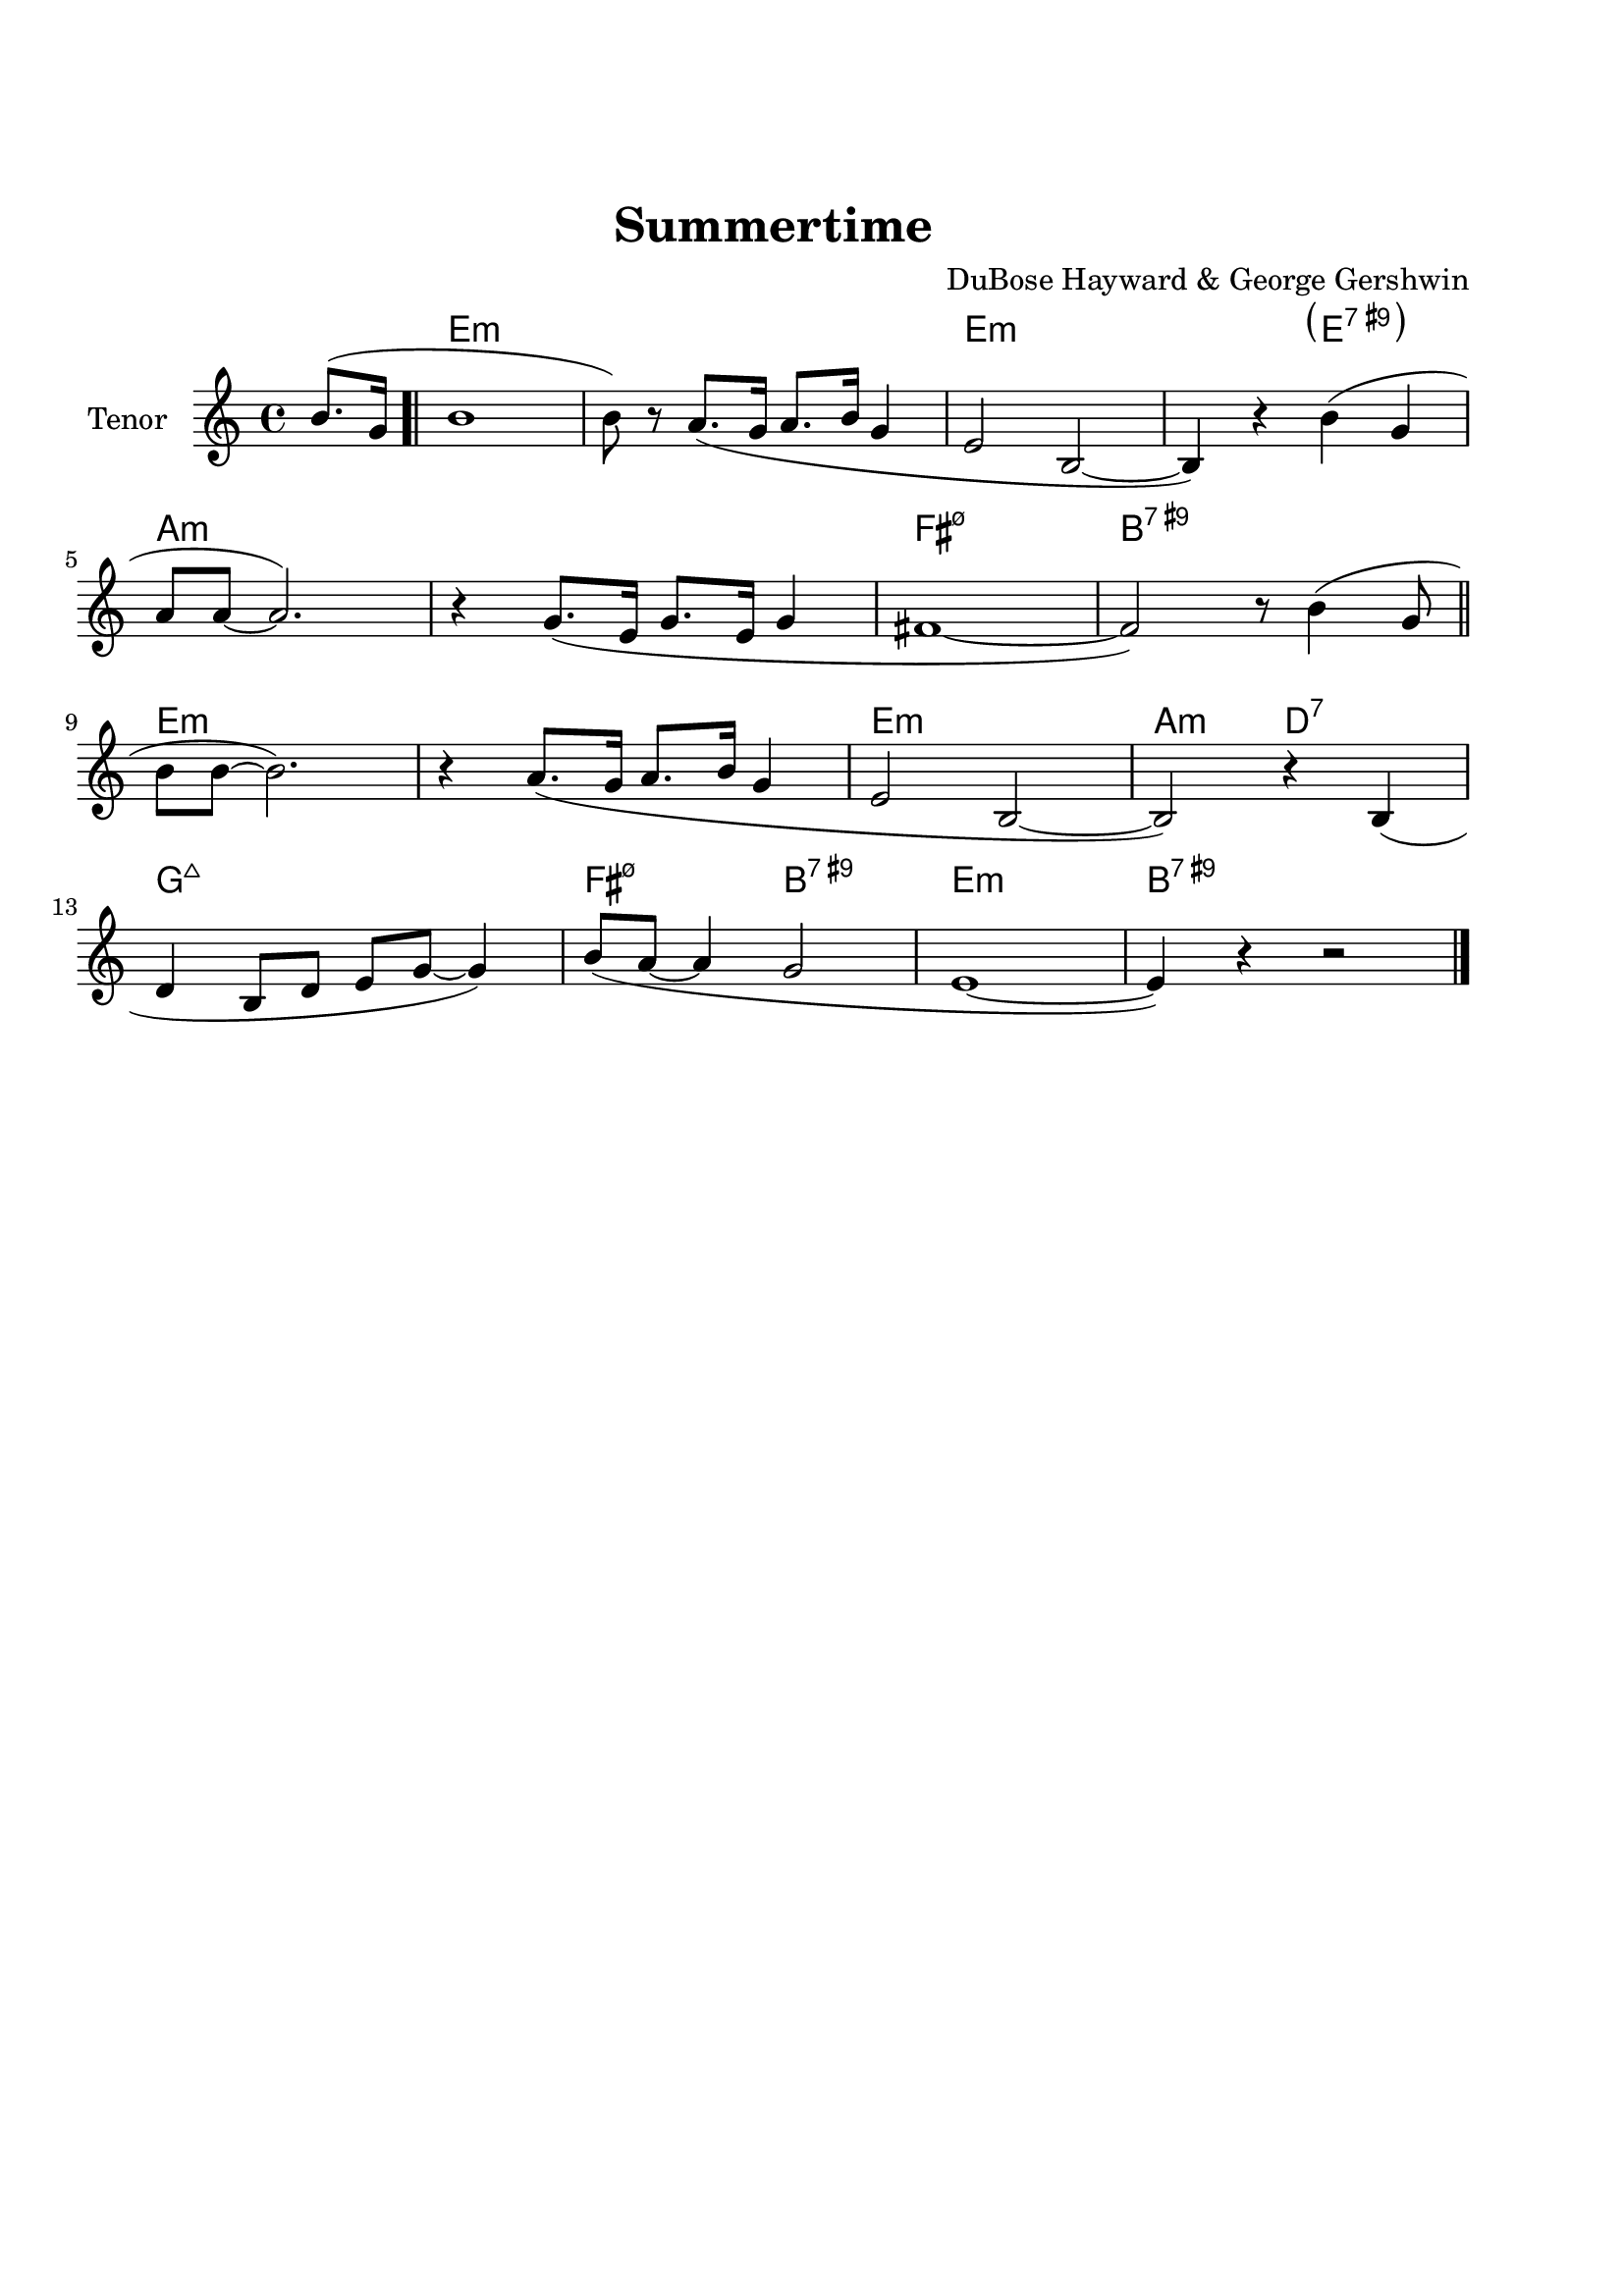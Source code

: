 \version "2.22.1"


\paper {
  top-margin = 25
  bottom-margin = 20
  left-matgin = 20
  right-margin = 20
}


\book {

  \bookpart {
    \header {
      title = "Summertime"
      composer = "DuBose Hayward & George Gershwin"
      tagline = ##f
    }
    \score {
      <<
        \new ChordNames {
          \chordmode {
            s4 |
            e1:m | s | e:m | s2 \parenthesize e:7.9+ |
            a1:m | s | fis:m7.5- | b:7.9+ |
            e:m | s | e:m | a2:m d:7 |
            g1:7+ | fis2:m7.5- b:7.9+ | e1:m |b:7.9+ |
          }
        }
        \new Staff {
          \set Staff.instrumentName = #"Tenor "
          \relative c'' {
            \clef treble
            \key c \major
            \time 4/4
            \partial 4  b8.( g16 \bar ".|"
            b1 | b8) r a8.( g16 a8. b16 g4 | e2 b~ | b4) r b'( g | \break
            a8 a~ a2.) | r4 g8.( e16 g8. e16 g4 | fis1~ | fis2) r8 b4( g8 \bar "||" \break
            b8 b~ b2.) | r4 a8.( g16 a8. b16 g4 | e2 b~ | b) r4 b( | \break
            d b8 d e g~ g4) | b8( a~ a4 g2 | e1~ | e4) r4 r2 \bar "|."
          }
        }
      >>
    }
  }

  \bookpart {
    \header {
      title = "Mr P.C."
      composer = "John Coltrane"
      tagline = ##f
    }
    \score {
      <<
        \new ChordNames {
          \chordmode {
            c1:m | s | c2:m bes/c | c1:m |
            f:m | s | c2:m bes/c | c1:m |
            aes:7 | g:7.9+ | c2:m bes/c | c1:m |
          }
        }
        \new Staff {
          \set Staff.instrumentName = #"Flute "
          \relative c'' {
            \clef treble
            \key bes \major
            \time 4/4
            c8 c d d ees ees f f | g4. f8 ees c r bes | c2 bes4. c8~ | c4 r r2 | \break
            f8 f g g aes aes bes bes | c4. bes8 g f r ees | c2 bes4. c8~ | c4 r ees8 c ees ges | \break
            r f4.~ f4. ges8 | r f4^- ees8 f4( ees^.) | c2 bes4. c8~ | c4 r r2 \bar "|."
          }
        }
      >>
    }
  }

  \bookpart {
    \header {
      title = "Perdido"
      composer = "Juan Tizol"
      tagline = ##f
    }
    \score {
      <<
        \new ChordNames {
          \chordmode {
            s8 |
            c1:m | f:7 | bes4 ees2.:7 | d2:m  g:7+ |
            c1:m | c2:m f:7 | bes2. ees4:7 | d2:m g:7+ |
            c1:m | f:7 | bes4 ees2.:7 | d2:m  g:7+ |
            c1:m | c2:m f:7 | bes1 | s1 |
            d:7 | s | g:7 | s |
            c:7 | s | f:7 | s |
            c1:m | f:7 | bes4 ees2.:7 | d2:m  g:7+ |
            c1:m | c2:m f:7 | bes1 | s1 |
          }
        }
        \new Staff {
          \set Staff.instrumentName = #"Flute "
          \relative c' {
            \clef treble
            \key bes \major
            \time 4/4
            \partial 8 c8 \bar ".|"
            ees f~ f2 r8 c8 | ees f4 c8 ees f4 bes,8 |
            d f~ f2 r8 bes, | d f4 bes,8 d f4 c8 | \break
            ees8 f~ f2 r8 c | \tuplet 3/2 { ees4 f d' } c4. f,8 |
            g bes~ bes2. | r2 r4 r8 c, \bar "||" \break
            ees f~ f2 r8 c8 | ees f4 c8 ees f4 bes,8 |
            d f~ f2 r8 bes, | d f4 bes,8 d f4 c8 | \break
            ees8 f~ f2 r8 c | \tuplet 3/2 { ees4 f d' } c4. f,8 |
            g bes~ bes2.~ | bes2 r \bar"||" \break
            d1 | \tuplet 3/2 { a4 b c } d d8 e~ |
            e1 | b8 a~ a2. | \break
            c1 | \tuplet 3/2 { g4 a bes } c c8 d~ |
            d1 | a8 g~ g2 r8 c,8 \bar "||" \break
            ees f~ f2 r8 c8 | ees f4 c8 ees f4 bes,8 |
            d f~ f2 r8 bes, | d f4 bes,8 d f4 c8 | \break
            ees8 f~ f2 r8 c | \tuplet 3/2 { ees4 f d' } c4. f,8 |
            g bes~ bes2.~ | bes2 r \bar"|."
          }
        }
      >>
    }
  }

  \bookpart {
    \header {
      title = "Blue Monk"
      composer = "Thelonious Monk"
      tagline = ##f
    }
    \score {
      <<
        \new ChordNames {
          \chordmode {
            c1 | f:7 | c2 g:7 | c c:7 |
            f1 | f:m7-.5- | c2 g:7 | c1 |
            g:7 | s | c | s2 \parenthesize g:7 |
          }
        }
        \new Staff {
          \set Staff.instrumentName = #"Tenor "
          \relative c'' {
            \clef treble
            \key c \major
            \time 4/4
            e8 f fis g~ g2 | a8 ais b c~ c2 | g8 a g ges f g, dis' e~ | e ees4 d8~ d2 | \break
            a'8 ais b c~ c2 | c8 cis d dis~ dis2 | g,8 a g ges f g, dis' e~ | e2. \tuplet 3/2 {g8 g g } | \break
            g g,4.~ g2 | g'8 a g ges f g, dis' e~ | e4 g8 a g ges f g, dis' e4.~ e2 \bar "|."
          }
        }
      >>
    }
  }

  \bookpart {
    \header {
      title = "Autumn Leaves"
      composer = "Joseph Kosma"
      tagline = ##f
    }
    \score {
      <<
        \new ChordNames {
          \chordmode {
            s2. |
            d1:m | g:7 | c:7+ | f:7+.4+ |
            b:m7.5- | e:7.9+ | a:m | s |
            d1:m | g:7 | c:7+ | f:7+.4+ |
            b:m7.5- | e:7.4+ | a:m | s |
            b:m7.5- | e:7.9+ | a:m | s |
            d:m | g:7 | c:7+ | f:7+.4+ |
            b:m7.5- | e:7.9+ | a2:m d:7 | g:m c:7 |
            f1:7+ | b2:m7.5- e:7.9+ | a1:m | a:7.9+ |
          }
        }
        \new Staff {
          \set Staff.instrumentName = #"Tenor "
          \relative c'' {
            \clef treble
            \key c \major
            \time 4/4
            \partial 2. a4 b c \bar ".|"
            f1~ | f4 g, a b | e2 e~ | e4 f, g a | \break
            d1~ | d4 e, fis gis | c1 | r4 a b c \bar "||" \break
            f1~ | f4 g, a b | e2 e~ | e4 f, g a | \break
            d1~ | d4 b d c | a1 | r2 gis4 a \bar "||" \break
            b e, b'2~ | b4 b a b | c1~ | c4 c b c | \break
            d1~ | d4 g,4 g' f | e1~ | e2 dis4 e \bar "||" \break
            f f d d | b2. f'4 | e2 e~ | e a, | \break
            d2. c4 | b2 c4 e, | a1 | R \bar "|."
          }
        }
      >>
    }
  }

  \bookpart {
    \header {
      title = "Interplay"
      composer = "Bill Evans"
      tagline = ##f
    }
    \score {
      <<
        \new ChordNames {
          \chordmode {
            f1:m | bes:m | f:m | f:7.9+ |
            bes:m | s | f:m | aes:7 |
            g2.:m7.5- \parenthesize c4:7.9+ | c1:7.9+ | f2:m d:m7.5- | des:7+ ges:7+ |
          }
        }
        \new Staff {
          \set Staff.instrumentName = #"Flute "
          \relative c' {
            \clef treble
            \key aes \major
            \time 4/4
            f4. c'8 r aes r f |
            \tuplet 3/2 { bes4 c8 } \tuplet 3/2 { r g ees } f4 r8 aes |
            g f bes aes des c aes f |
            des f \tuplet 3/2 { g ees f } r4 f'^-~ | \break
            f4. c8 bes4 des8 f |
            c bes \tuplet 3/2 { r ees f } bes,4 r8 des |
            ees f c des \tuplet 3/2 { bes4 ees8 } \tuplet 3/2 { c aes f'~ } |
            \tuplet 3/2 { f des bes } \tuplet 3/2 { c aes f } r4 c'^-~ | \break
            c bes^-~ \tuplet 3/2 { bes g8 } c4^-~ |
            \tuplet 3/2 { c des8~ } \tuplet 3/2 { des bes g } c4 r8 des~ |
            des c \tuplet 3/2 { aes f c } \tuplet 3/2 { des f aes } \tuplet 3/2 { c g f } |
            \tuplet 3/2 { bes aes f } \tuplet 3/2 { g aes f } r2 \bar "|."
          }
        }
      >>
    }
  }

  \bookpart {
    \header {
      title = "Summer Samba"
      composer = "Marcos Valle & Sergio Valle"
      tagline = ##f
    }
    \score {
      <<
        \new ChordNames {
          \chordmode {
            f1:7+ | s | b:m7.5- | e:7.9+ |
            bes:7+ | s | ees:7 | s |
            a:m | d:7.9- | g:m | e2:m7.5- a:7.9+ |
            d1:m | g:7 | g:m | des4:7 c2.:7 |
            f1:7+ | s | b:m7.5- | e:7.9+ |
            bes:7+ | s | ees:7 | s |
            a:m | d:7.9- | g:m | c:7.9- |
            f:7+ | bes:7 | f:7+ | g:m/c |
          }
        }
        \new Staff {
          \set Staff.instrumentName = #"Flute "
          \relative c' {
            \clef treble
            \key f \major
            \time 4/4
            a8 c d4 e8 ees d4 | a8 c d e~ e ees d4 |
            a8 c d4 e8 ees d4 | gis,8 c d e~ e ees d4 | \break
            d8 f g4 a8 aes g4 | d8 f g a~ a aes g4 |
            des8 f g4 a8 aes g4 | des8 f g a~ a aes g4 \bar "||" \break
            r c c,2~ | c ees'8 d c bes |
            a1~ | a2 c8 b bes a | \break
            g1~ | g2 a8 aes g ges |
            f d f d f d f aes~ | aes f g4 r2 \bar "||" \break
            a,8 c d4 e8 ees d4 | a8 c d e~ e ees d4 |
            a8 c d4 e8 ees d4 | gis,8 c d e~ e ees d4 | \break
            d8 f g4 a8 aes g4 | d8 f g a~ a aes g4 |
            des8 f g4 a8 aes g4 | des8 f g a~ a aes g4 \bar "||" \break
            r c c,2~ | c ees'8 d c bes |
            a1~ | a | \break
            g8 ges f4 f8 fis g4 | g8 ges f4 f8 fis g4 |
            f1 | R \bar "|."
          }
        }
      >>
    }
  }

  \bookpart {
    \header {
      title = "There will never be another you"
      composer = "Harry Warren"
      tagline = ##f
    }
    \score {
      <<
        \new ChordNames {
          \chordmode {
            s4 |
            ees1 | s | d:m7.5- | g:7.9+ |
            c:m | s | bes:m | ees:7 |
            aes | des:7.4+ | ees | c:m |
            f:7.4+ | s | f:m | bes:7 |
            ees1 | s | d:m7.5- | g:7.9+ |
            c:m | s | bes:m | ees:7 |
            aes | des:7.4+ | ees | a2:m d:7 |
            ees aes:7 | g:m c:7.9+ | f:m bes:7 | ees \parenthesize bes:7 |
          }
        }
        \new Staff {
          \set Staff.instrumentName = #"Flute "
          \relative c' {
            \clef treble
            \key ees \major
            \time 4/4
            \partial 4 bes4 \bar ".|"
            c d ees f | g bes f4. ees8 | f1~ | f2. g4 | \break
            ees f g bes | c ees c4. bes8 | c1~ | c2. bes4 \bar"||" \break
            ees c bes aes | g f g4. aes8 | bes4 g f ees f ees f4. ees8 | \break
            d'4 c bes a | g f g f | aes1~ | aes2. bes,4 \bar "||" \break
            c d ees f | g bes f4. ees8 | f1~ | f2. g4 | \break
            ees f g bes | c ees c4. bes8 | c1~ | c2. bes4 \bar "||" \break
            ees c bes aes | g f g4. aes8 | bes4 g f ees d'2. c4 | \break
            bes ees d c | bes ees, bes' aes | f2 g | ees1 \bar "|."
          }
        }
      >>
    }
  }

  \bookpart {
    \header {
      title = "Comin' Home Baby"
      composer = "Earl Hagen"
      tagline = ##f
    }
    \score {
      <<
        \new ChordNames {
          \chordmode {
            s4. |
            a1:m | s | s | s |
            d:m | s | a:m | s |
            c:7 | b2:7 bes:7 | a1:m | s |
          }
        }
        \new Staff {
          \set Staff.instrumentName = #"Tenor "
          \relative c'' {
            \clef treble
            \key g \major
            \time 4/4
            \partial 4. a8 c e^^ \bar ".|"
            R1 | r8 a, c e d c a g | a4^^ r r2 | r r8 a c e | \break
            d d r4 r2 | r8 a c e d c a g | a4^^ r r2 | r r8 a c4^^ | \break
            e1 | dis2 d | c8 a^^ r4 r2 | e8^^ r e4 r2 \bar "|." 
          }
        }
      >>
    }
  }

  \bookpart {
    \header {
      title = "Straight, No Chaser"
      composer = "Thelonous Monk"
      tagline = ##f
    }
    \score {
      <<
        \new ChordNames {
          \chordmode {
            s8 |
            f1:7 | bes:7 | f:7 | s |
            bes:7 | s | f:7 | a2:m7 d:7 |
            g1:m7 | c:7 | f:7 | s |
          }
        }
        \new Staff {
          \set Staff.instrumentName = #"Flute "
          \relative c' {
            \clef treble
            \key f \major
            \time 4/4
            \partial 8 c8 \bar ".|"
            f g gis a~ a c, f g | gis a bes aes~ aes4. c,8 |
            f g gis a~ a c, f g | gis a  bes c, f g aes4 | \break
            r8 c, f g gis a bes aes~ | aes1 |
            r8 c, f g gis a4 c,8 | f g gis a~ a c, f g | \break
            gis a bes c, cis d dis e~ | e f fis g gis a bes c, |
            f g gis a~ a2~ | a1 \bar "|."
          }
        }
      >>
    }
  }

  \bookpart {
    \header {
      title = "Garôta De Ipanema"
      composer = "Antonio Carlos Jobim"
      tagline = ##f
    }
    \score {
      <<
        \new ChordNames {
          \chordmode {
            f1:7+ | s | g:7 | s |
            g:m | ges:7 | f:7+ | ges:7
            f1:7+ | s | g:7 | s |
            g:m | ges:7 | f:7+ | s |
            ges:7+ | s | b:7.4+ | s |
            fis:m | s | a:m/d | d:7 |
            g:m | s | bes:m/ees | ees:7 |
            a:m | d:7.4+.9+ | g:m | c:7.4+.9- |
            f:7+ | s | g:7 | s |
            g:m | ges:7 | f:7+ | ges:7 |
          }
        }
        \new Staff {
          \set Staff.instrumentName = #"Flute "
          \relative c'' {
            \clef treble
            \key f \major
            \time 4/4
            g4. e8 e4 d8 g~ | g4 e8 e~ e e d g~ |
            g4 e e d8 g~ | g g e e~ e e d f~ | \break
            f d4 d8~ d d c e~ | e c4 c8~ c c bes4 |
            r bes2. | R1 \bar "||" \break
            g'4. e8 e4 d8 g~ | g4 e8 e~ e e d g~ |
            g4 e e d8 g~ | g g e e~ e e d f~ | \break
            f d4 d8~ d d c e~ | e c4 c8~ c c bes4 |
            r bes2. | R1 \bar "||" \break
            f'1~ | \tuplet 3/2 { f4 ges f } \tuplet 3/2 { ees f ees } |
            cis4. dis8~ dis2~ | dis2. r8 gis~ | \break
            gis1~ | \tuplet 3/2 { gis4 a gis } \tuplet 3/2 { fis gis fis } |
            e4. fis8~ fis2~ | fis2. r8 a~ \bar "||" \break
            a1~ | \tuplet 3/2 { a4 bes a } \tuplet 3/2 { g a g } |
            f4. g8~ g2~ | g2 \tuplet 3/2 { r4 a bes } | \break
            \tuplet 3/2 { c c, d } \tuplet 3/2 { e f g } | gis2.  a4 |
            \tuplet 3/2 { bes bes, c } \tuplet 3/2 { d e f } | fis2. r4 \bar "||" \break
            g4. e8 e4 d8 g~ | g4 e8 e~ e e d g~ |
            g4 e e d8 g~ | g g e e~ e e d a'~ | \break
            a4. f8 f f d c'~ | c4. e,8 \tuplet 3/2 { e4 e d } |
            f1 | R1 \bar "|."
          }
        }
      >>
    }
  }

  \bookpart {
    \header {
      title = "Cantaloupe Island"
      composer = "Herbie Hancock"
      tagline = ##f
    }
    \score {
      <<
        \new ChordNames {
          \chordmode {
            g1:m | s | s | s |
            g:m | s | s | s |
            ees:7 | s | s | s |
            e:m | s | s | s |
            g:m | s | s | s |
          }
        }
        \new Staff {
          \set Staff.instrumentName = #"Tenor "
          \relative c'' {
            \clef treble
            \key c \major
            \time 4/4
            R1 | R | R | r2 r4 g8^- g^. \bar ".|" \break
            r2 bes8( c^.) c4^>~ | c4. bes8( c d^.) f,( g^.) | R1 | r2 r4 g8^- g^. \bar "||"  \break
            r2 bes8( c^.) c4^>~ | c4. bes8( c d^.) f,( g^.) | R1 | r2 d'8( f^.) d( f^.) \bar "||" \break
            g,4.^^ g8^>~ g2 | r2 d'8( f^.) d( f^.) | g,4.^^ g8^>~ g2 | R1 \bar "||" \break
            R1 | R | R | R \bar "|."
          }
        }
      >>
    }
  }

  \bookpart {
    \header {
      title = "Serenade To A Cuckoo"
      composer = "Roland Kirk"
      tagline = ##f
    }
    \score {
      <<
        \new ChordNames {
          \chordmode {
            f2:m f:m/ees | f:m/des f:m/c | f2:m f:m/ees | f:m/des f:m/c |
            f2:m f:m/ees | f:m/des f:m/c | f2:m f:m/ees | f:m/des f:m/c |
            bes:m7 ees:7 | aes:7+ des:7+ | g:m7.5- c:7 | f:m f:7 |
            bes:m7 ees:7 | aes:7+ des:7+ | g:m7.5- c:7 | f1:m |
          }
        }
        \new Staff {
          \set Staff.instrumentName = #"Flute "
          \relative c'' {
            \clef treble
            \key aes \major
            \time 4/4
            r8 c4^. f,8 c'4. f,8 | c' c bes bes aes f4 ees8 |
            f4 f8 f aes aes4 c8~ | c1 | \break
            r8 c4^. f,8 c'4. f,8 | c' c bes bes aes f4 ees8 |
            f4 f8 f aes f ees f~ | f1 \bar "||" \break
            r8 f'4^^ r8 bes,2 | r8 ees4^^ r8 aes,2 |
            r8 des4 r8 g,2 | g8 aes bes c~ c2 | \break
            r8 f4^^ r8 bes,2 | r8 ees4^^ r8 aes,2 |
            r8 des4 r8 g,2 | g8 aes g f~ f2 \bar "|."
          }
        }
      >>
    }
  }

  \bookpart {
    \header {
      title = "Satin Doll"
      composer = "Billy Strayhorn, Duke Ellington & Johnny Mercer"
      tagline = ##f
    }
    \score {
      <<
        \new ChordNames {
          \chordmode {
            d2:m g:7 | d:m g:7 | e:m a:7 | e:m a:7 |
            a:m d:7 | aes:m des:7 | c:7 b:7 | bes:7 a:7 |
            d2:m g:7 | d:m g:7 | e:m a:7 | e:m a:7 |
            a:m d:7 | aes:m des:7 | c1 | s |
            g:m | c:7 | f | s |
            a:m | d:7 | g:7 | s |
            d2:m g:7 | d:m g:7 | e:m a:7 | e:m a:7 |
            a:m d:7 | aes:m des:7 | c1 | a:7 |
          }
        }
        \new Staff {
          \set Staff.instrumentName = #"Flute "
          \relative c'' {
            \clef treble
            \key c \major
            \time 4/4
            a8. g16 a8 g~ g a4. | r8 a4. g8 a4. | b8. a16 b8 a~ a b4. | r8 b4. a8 b4. | \break
            r8 d4. c8 d4. | r8 bes4. aes4 bes8 g~ | g1~ | g4 r r2 \bar"||" \break
            a8. g16 a8 g~ g a4. | r8 a4. g8 a4. | b8. a16 b8 a~ a b4. | r8 b4. a8 b4. | \break
            r8 d4. c8 d4. | r8 bes4. aes4 bes8 g~ | g1 | r2 r4 r8 g \bar"||" \break
            c4 bes8. a16 g8. a16 bes4 | c4 bes8. a16 g8. a16 bes8 c~ | c1~ | c2. r8 c | \break
            d8. c16 b8 a~ a8. b16 c4 | d8. c16 b8 a~ a8. b16 c8 d~ | d1~ | d8 r r4 r2 \bar"||" \break
            a8. g16 a8 g~ g a4. | r8 a4. g8 a4. | b8. a16 b8 a~ a b4. | r8 b4. a8 b4. | \break
            r8 d4. c8 d4. | r8 bes4. aes4 bes8 g~ | g1~ | g4 r r2 \bar"|."
          }
        }
      >>
    }
  }

  \bookpart {
    \header {
      title = "Blue Bossa"
      composer = "Kenny Dorham"
      tagline = ##f
    }
    \score {
      <<
        \new ChordNames {
          \chordmode {
            s4 |
            d1:m | s | g:m | s |
            e:m7.5- | a:7.9+ | d:m | s |
            f:m | bes:7 | ees:7+ | s |
            e:m7.5- | a:7.9+ | d:m | e2:m7.5- a:7.9+ |
          }
        }
        \new Staff {
          \set Staff.instrumentName = #"Tenor "
          \relative c'' {
            \clef treble
            \key f \major
            \time 4/4
            \partial 4 a4^^ \bar ".|"
            a'4.( g8 f e4^. d8~ | d2~ d8) c r bes~ | bes2~ bes8 a' r g~ | g1 | \break
            g4.( f8 e d4^. c8~ | c2~ c8) bes r a~ | a2~  a8 g' r f~ | f1 \bar "||" \break
            f4.( ees8 d c4^. bes8~ | bes2~ bes8) aes r aes~ | aes4. g8 c4. bes8 | bes2. r4 | \break
            bes^^ a8( c c4.) bes8 | bes4^^ a8( c c4.) bes8( | a1~ | a2) r2 \bar "|."
          }
        }
      >>
    }
  }

  \bookpart {
    \header {
      title = "Now's The Time"
      composer = "Charlie Parker"
      tagline = ##f
    }
    \score {
      <<
        \new ChordNames {
          \chordmode {
            s8 |
            g1 | c | g | g:7 |
            c:7 | s | g:7 | s2 b:m7-.5- |
            a1:m | d:7 | g:7 | d:7 | 
          }
        }
        \new Staff {
          \set Staff.instrumentName = #"Tenor "
          \relative c' {
            \clef treble
            \key c \major
            \time 4/4
            \partial 8 d8 \bar ".|"
            g g a d, g4 r8 d | g g a d, g4 r8 d |
            g g a d, g g a d, | g g a d, g4 r8 d | \break
            g g a d, g c,~ c4 | g'8 g a d, g cis,~ cis4 |
            g'8 g a d, g g a d, | g g a d, g4 r8 bes~ | \break
            \tuplet 3/2 { bes16 c bes } g8 e dis e4 r | r8 a~ a4 g8 a g f |
            r d r4 d r | R1 \bar "|."
          }
        }
      >>
    }
  }

  \bookpart {
    \header {
      title = "I Got Rythm"
      composer = "Ira Gershwin & George Gershwin"
      tagline = ##f
    }
    \score {
      <<
        \new ChordNames {
          \chordmode {
            c2:7+ a:m | d:m g:7 | e:m a:7 | d:m g:7 |
            g:m c:7 | f:7+ bes:7 | d:m/g g:7 | c:7+ g:7.9+ |
            c:7+ a:m | d:m g:7 | e:m a:7 | d:m g:7 |
            g:m c:7 | f:7+ bes:7 | d:m/g g:7 | c1:7+ |
            e:7 | s | a:7 | s |
            d:7 | s | g:7 | s |
            c2:7+ a:m | d:m g:7 | e:m a:7 | d:m g:7 |
            g:m c:7 | f:7+ bes:7 | d:m/g g:7 | c:7+ g:7.9+ |
          }
        }
        \new Staff {
          \set Staff.instrumentName = #"Tenor "
          \relative c'' {
            \clef treble
            \key c \major
            \time 4/4
            r4 g~ g8 a4. | c d8~ d2 | r4 d~ d8 c4. | a g8~ g2 | \break
            r4 g~ g8 a4. | c4. d8~ d f4 d8 | e4 e d8 e d4 | c2. r4 \bar "||" \break
            r g~ g8 a4. | c d8~ d2 | r4 d~ d8 c4. | a g8~ g2 | \break
            r4 g~ g8 a4. | c d8~ d f4 d8 | e4 e d8 e d4 | c1 \bar "||" \break
            r4 e~ e8 e4. | e fis8~ fis2 | r4 e~ e8 e4. | e a,8~ a2 | \break
            r4 d~ d8 d4. | d e8~ e2 | r4 d~ d8 d4. | d1 \bar "||" \break
            r4 g,~ g8 a4. | c d8~ d2 | r4 d~ d8 c4. | a g8~ g2 | \break
            r4 g~ g8 a4. | c4. d8~ d f4 d8 | e4 e d8 e d4 | c2. r4 \bar "|."
          }
        }
      >>
    }
  }

  \bookpart {
    \header {
      title = "Maiden Voyage"
      composer = "Herbie Hancock"
      tagline = ##f
    }
    \score {
      <<
        \new ChordNames {
          \chordmode {
            s4 |
            a1:m/d | s | s | s | c:m/f | s | s | s |
            a:m/d | s | s | s | c:m/f | s | s | s |
            bes:m/ees | s | s | s | des:m | s | s | s |
            a:m/d | s | s | s | c:m/f | s | s | s |
          }
        }
        \new Staff {
          \set Staff.instrumentName = #"Flute "
          \relative c'' {
            \clef treble
            \key c \major
            \time 4/4
            \partial 4 a8( d \bar ".|"
            d1~ | d~ | d2) r | r r4 c8( d | \break
            ees f c2.~ | c1~ c2) r | r r4 a8( d \bar "||" \break
            d1~ | d~ | d2) r | r r4 c8( d | \break
            ees f c2.~ | c1~ c2) r | r r4 c8( f \bar "||" \break
            f1~ | f | f2) r | r r4 ees8( e | \break
            e fis cis2.~ | cis1~ | cis2) r | r r4 a8( d | \bar "||" \break
            d1~ | d~ | d2) r | r r4 c8( d | \break
            ees f c2.~ | c1~ c2) r | R1 \bar "|."
          }
        }
      >>
    }
  }

  \bookpart {
    \header {
      title = "You And The Night An The Music"
      composer = "Arthur Schwartz"
      tagline = ##f
    }
    \score {
      <<
        \new ChordNames {
          \chordmode {
            c1:m6.9 | d2:m7.5- g:7.9+ | g:m7.5- c:7.9- | f1:m |
            d:m7.5- | g:7 | c:7+ | d2:m g:7.9+ |
            c1:m6.9 | d2:m7.5- g:7.9+ | g:m7.5- c:7.9- | f1:m |
            d:m7.5- | g:7 | c:7+ | s |
            aes:7 | s | g:7 | d2:m g:7 |
            aes1:7 | a2:m d:7 | g:7 d:m7.5- | g:7 g:7.9+ |
            c1:m | d2:m7.5- g:7.9+ | g:m7.5- c:7.9- | f1:m |
            d2:m7.5- g:7.9- | c:m7+ a:m7.5- | d:7.9+ g:7.9- | c:m g:7.9+ |
          }
        }
        \new Staff {
          \set Staff.instrumentName = #"Flute "
          \relative c'' {
            \clef treble
            \key ees \major
            \time 4/4
            \tuplet 3/2 { g4 aes fis } \tuplet 3/2 { g aes fis } | g g2. |
            \tuplet 3/2 { g4 aes fis } g8 c4 g8 | f1 | \break
            \tuplet 3/2 { f4 g e } \tuplet 3/2 { f g e } | f f2 g4 |
            e1 | R \bar "||" \break
            \tuplet 3/2 { g4 aes fis } \tuplet 3/2 { g aes fis } | g g2. |
            \tuplet 3/2 { g4 aes fis } g8 c4 g8 | f1 | \break
            \tuplet 3/2 { f4 g e } \tuplet 3/2 { f g e } | f f2 g4 |
            e1 | r4 g a c \bar "||" \break
            \tuplet 3/2 { ees f d } \tuplet 3/2 { ees f d } | ees ees2 c4 |
            \tuplet 3/2 { d ees cis } \tuplet 3/2 { d ees cis } | d1 | \break
            \tuplet 3/2 { c4 d b } \tuplet 3/2 { c d b } | c c2 d4 |
            b4. g8 aes4. f8 | g1 \bar "||" \break
            \tuplet 3/2 { g4 aes fis } \tuplet 3/2 { g aes fis } | g g2. |
            \tuplet 3/2 { g4 aes fis } g8 c4 g8 | f1 | \break
            \tuplet 3/2 { f4 g e } \tuplet 3/2 { f g aes } | f a b c |
            ees2 d | c2. r4 \bar "|."
          }
        }
      >>
    }
  }

  \bookpart {
    \header {
      title = "Song For My Father"
      composer = "Horace Silver"
      tagline = ##f
    }
    \score {
      <<
        \new ChordNames {
          \chordmode {
            s4. |
            f1:m | s | ees:7 | s | des:7 | c:7 | f:m | s |
            f1:m | s | ees:7 | s | des:7 | c:7 | f:m | s |
            ees:7 | s | f:m | s | ees2:7 des:7 | c1:7 | f:m | s |
          }
        }
        \new Staff {
          \set Staff.instrumentName = #"Flute "
          \relative c'' {
            \clef treble
            \key aes \major
            \time 4/4
            \partial 4. c8^. f^. aes^. \bar ".|"
            c^> bes aes bes^>~ bes aes f aes^>~ | aes f^. ees f^>~ f ees c ees^>~ |
            ees1~ | ees2. g,8 ges | \break
            f des'~ des2. | r2 f4. g8~ |
            g1~ | g2 r8 c,^. f^. aes^. \bar "||" \break
            c^> bes aes bes^>~ bes aes f aes^>~ | aes f^. ees f^>~ f ees c ees^>~ |
            ees1~ | ees2. g,8 ges | \break
            f des'~ des2. | r2 f4. g8~ |
            g1~ | g2 r8 ees4.^> \bar "||" \break
            ees8 des^^ r f~ f2~ | f r8 f4.^> |
            f8 ees^^ r g~ g2~ | g r8 ees4.^> | \break
            ees8 des^^ r f~ f2~ | f8 r r4 aes4. bes8~ |
            bes1~ | bes2 r \bar "|."
          }
        }
      >>
    }
  }

  \bookpart {
    \header {
      title = "One For Daddy-O"
      composer = "Nat Adderley"
      tagline = ##f
    }
    \score {
      <<
        \new ChordNames {
          \chordmode {
            s2. |
            c1:m | d2:m7.5-  g:7.9+ | c1:m | c:7.9+ |
            f:m | s2 \parenthesize g:7.9+ | c1:m | s |
            d:m7.5- | g:7.9+ | c:m | d2:m7.5- g:7.9+ |
          }
        }
        \new Staff {
          \set Staff.instrumentName = #"Tenor "
          \relative c' {
            \clef treble
            \key c \major
            \time 4/4
            \partial 2. c4^. ees8.^-( g16 a4^.) \bar ".|"
            c^. r r2 | r4 c,^. ees8.^-( g16 a4^.) |
            c^. bes^. g8^-( f^.) r ees | r4 c^. ees8.^-( g16 a4^.) | \break
            c^. r r2 | r4 c,^. ees8.^-( g16 a4^.) |
            c^. bes^. g8^-( f^.) r ees | r4 c^. ees8.^-( g16 a4^.) | \break
            bes8.( g16 bes8. g16~ g4 bes8. g16 | bes8. g16~ g4 bes8. g16 b8 c) |
            R1 | R \bar "|."
          }
        }
      >>
    }
  }

  \bookpart {
    \header {
      title = "Watermelon Man"
      composer = "Herbie Hancock"
      tagline = ##f
    }
    \score {
      <<
        \new ChordNames {
          \chordmode {
            g1:7 | s | s | s | c:7 | s | g:7 | s |
            d:7 | c:7 | d:7 | c:7 | d:7 | c:7 | g:7 | s |
          }
        }
        \new Staff {
          \set Staff.instrumentName = #"Tenor "
          \relative c'' {
            \clef treble
            \key c \major
            \time 4/4
            f1~ | f4 g,8 g d'( e4^.) g,8~ | g1~ | g2 r | \break
            g'1~ | g4 g,8 g d'( e4^.) g,8~ | g1~ | g2 r \bar "||" \break
            r4 d8( d a'4 b | bes8 a g e g4 a^.) | r d,8( d a'4 b | bes8 a g e d4 e^.) | \break
            r d8( d a'4 bes | g^.) g8 g d'( e4^.) g,8~ | g1 | R \bar "|."
          }
        }
      >>
    }
  }

  \bookpart {
    \header {
      title = "Have You Met Miss Jones"
      composer = "Lorenz Hart & Richard Rodgers"
      tagline = ##f
    }
    \score {
      <<
        \new ChordNames {
          \chordmode {
            f1:7+ | d:7.9- | g:m | c:7 |
            a:m | d:m | g:m | c:7 |
            f:7+ | d:7.9- | g:m | c:7 |
            a:m | d:m | c:m | f:7 |
            bes:7+ | aes2:m des:7 | ges1:7+ | e2:m a:7 |
            d1:7+ | aes2:m des:7 | ges1:7+ | g2:m c:7 |
            f1:7+ | d:7.9- | g:m | c:7 |
            a2:m d:7 | g:m c:7 | f1:7+ | g2:m c:7 |
          }
        }
        \new Staff {
          \set Staff.instrumentName = #"Flute "
          \relative c'' {
            \clef treble
            \key f \major
            \time 4/4
            a4 d, c d | c2. r4 | d e f g | a bes c2 | \break
            d4 g, f g | f2. a4 | bes1~ bes2. r4 \bar "||" \break
            a d, c d | c2. r4 | d e f g | a bes c2 | \break
            d4 g, f g | f2. a4 | c1~ | c4 d d d \bar "||" \break
            c bes f g | aes aes aes aes | aes ges des ees | e! e e e | \break
            e d fis a |  des2 des | bes1~ | bes2. r4 \bar "||" \break
            a d, c d c2. r4 | d e f g | a bes c d | e1~ | \break
            e4 d a g | f1 | R \bar "|."
          }
        }
      >>
    }
  }

  \bookpart {
    \header {
      title = "In A Sentimental Mood"
      composer = "Duke Ellinton"
      tagline = ##f
    }
    \score {
      <<
        \new ChordNames {
          \chordmode {
            s2. |
            d2:m d:m7+ | d:m7 d:m6 | g:m g:m7+ | g:m7 g4:m6 a:7 |
            d1:m | d:7 | g2:m7 ges:7 | s4 f2.:7+ | 
            d2:m d:m7+ | d:m7 d:m6 | g:m g:m7+ | g:m7 g4:m6 a:7 |
            d1:m | d:7 | g2:m7 ges:7 | f2:7+ aes:7 |
            des:7+ bes:m7 | ees:m7 aes:7 | des:7+ bes:7 | ees:7 aes:7 |
            des:7+ bes:m7 | ees:m7 aes:7 | g1:m7/c | c:7 | 
            d2:m d:m7+ | d:m7 d:m6 | g:m g:m7+ | g:m7 g4:m6 a:7 |
            d1:m | d:7 | g2:m7 c4:7 c:7.9- | f1:7+ | 
          }
        }
        \new Staff {
          \set Staff.instrumentName = #"Flute "
          \relative c' {
            \clef treble
            \key f \major
            \time 4/4
            \partial 2. f8 g a c d f \bar ".|"
            g1~ | g4 f8 g f e d c |
            a4 d8 a~ a2~ | a4 a8 c d aes g f | \break
            d2~ d8 f a! c | e2. d4 |
            bes2 e, | g4^^ f8 g a c d f \bar "||" \break
            g1~ | g4 f8 g f e d c |
            a4 d8 a~ a2~ | a4 a8 c d aes g f | \break
            d2~ d8 f a! c | e2. d4 |
            bes2 e, | f2. r4 \bar "||" \break
            c'4 bes8 c ees des c bes | f4 ees8 f ges aes f ees |
            des2 \tuplet 3/2 { fis4 g bes } | \tuplet 3/2 { b c ees } \tuplet 3/2 { e f aes } | \break
            c,4 bes8 c ees des c bes | f4 ees8 f ges aes f ees |
            c1 | r4 f8 g a c d f \bar "||" \break
            g1~ | g4 f8 g f e d c |
            a4 d8 a~ a2~ | a4 a8 c d aes g f | \break
            d2~ d8 f a! c | e2. d4 |
            bes2 e, | f1 \bar "|."
          }
        }
      >>
    }
  }
}
